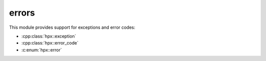 ..
    Copyright (c) 2019 The STE||AR-Group

    SPDX-License-Identifier: BSL-1.0
    Distributed under the Boost Software License, Version 1.0. (See accompanying
    file LICENSE_1_0.txt or copy at http://www.boost.org/LICENSE_1_0.txt)

.. _libs_errors:

======
errors
======

This module provides support for exceptions and error codes:

* :cpp:class:`hpx::exception`
* :cpp:class:`hpx::error_code`
* :c:enum:`hpx::error`
